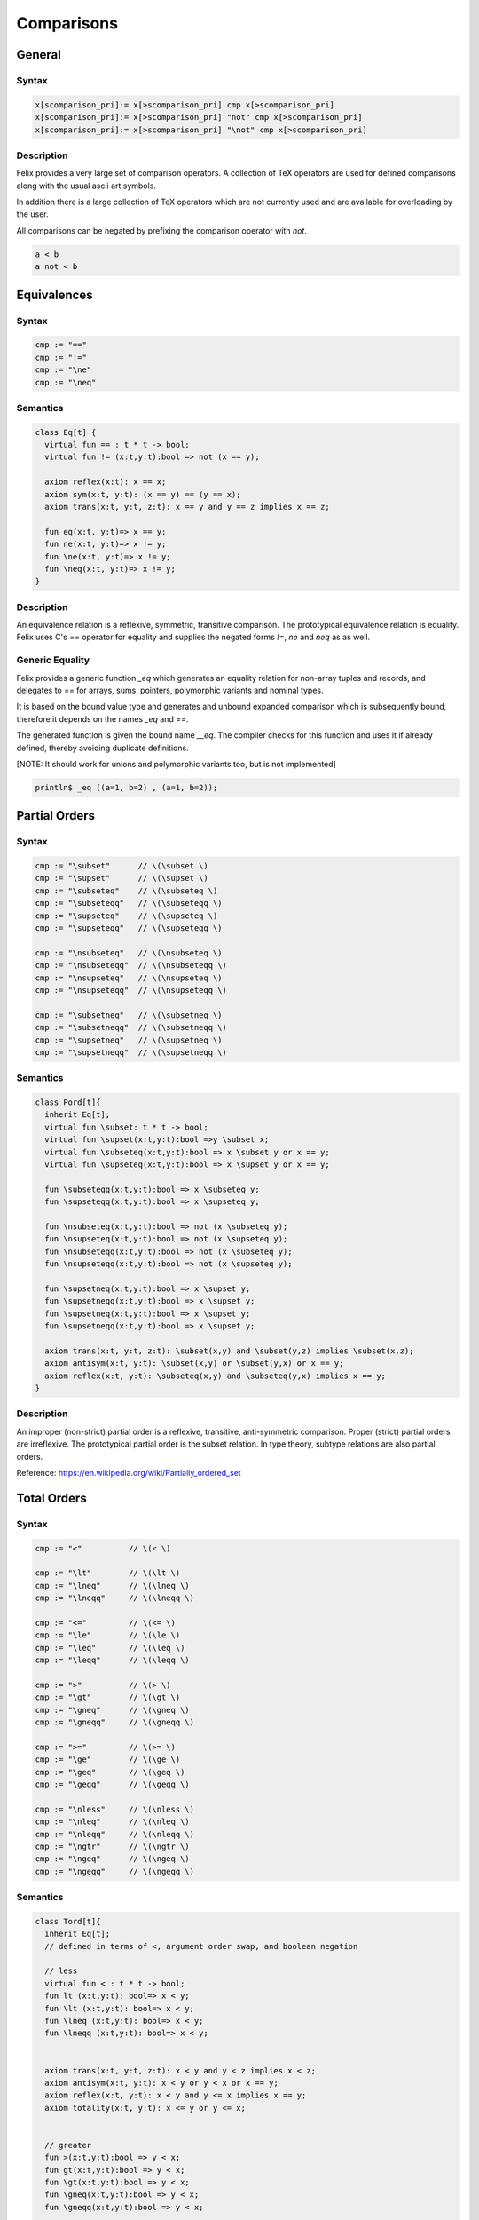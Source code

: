 Comparisons
+++++++++++

General
=======
  
Syntax
------

.. code-block:: felix

  x[scomparison_pri]:= x[>scomparison_pri] cmp x[>scomparison_pri] 
  x[scomparison_pri]:= x[>scomparison_pri] "not" cmp x[>scomparison_pri]
  x[scomparison_pri]:= x[>scomparison_pri] "\not" cmp x[>scomparison_pri] 

Description
-----------

Felix provides a very large set of comparison operators.
A collection of TeX operators are used for defined
comparisons along with the usual ascii art symbols.

In addition there is a large collection of TeX operators which
are not currently used and are available for overloading
by the user. 

All comparisons can be negated by prefixing the comparison
operator with `not`.

.. code-block:: felix

  a < b 
  a not < b


Equivalences
============

Syntax
------

.. code-block:: felix

  cmp := "==" 
  cmp := "!="
  cmp := "\ne"
  cmp := "\neq"

Semantics
---------

.. code-block:: felix

  class Eq[t] {
    virtual fun == : t * t -> bool;
    virtual fun != (x:t,y:t):bool => not (x == y);

    axiom reflex(x:t): x == x;
    axiom sym(x:t, y:t): (x == y) == (y == x);
    axiom trans(x:t, y:t, z:t): x == y and y == z implies x == z;

    fun eq(x:t, y:t)=> x == y;
    fun ne(x:t, y:t)=> x != y;
    fun \ne(x:t, y:t)=> x != y;
    fun \neq(x:t, y:t)=> x != y;
  }

Description
-----------

An equivalence relation is a reflexive, symmetric, transitive comparison.
The prototypical equivalence relation is equality. Felix uses C's `==` operator
for equality and supplies the negated forms `!=`, `\ne` and `\neq` as as well.

Generic Equality
----------------

Felix provides a generic function `_eq` which generates an equality relation
for non-array tuples and records, and delegates to `==` for arrays, sums,
pointers, polymorphic variants and nominal types.

It is based on the bound value type and generates
and unbound expanded comparison which is subsequently bound, therefore
it depends on the names `_eq` and `==`.

The generated function is given the bound name `__eq`. The compiler
checks for this function and uses it if already defined, thereby avoiding
duplicate definitions.

[NOTE: It should work for unions and polymorphic variants too,
but is not implemented]

.. code-block:: felix

   println$ _eq ((a=1, b=2) , (a=1, b=2));


Partial Orders
==============

Syntax
------

.. code-block:: felix

  cmp := "\subset"      // \(\subset \)
  cmp := "\supset"      // \(\supset \) 
  cmp := "\subseteq"    // \(\subseteq \) 
  cmp := "\subseteqq"   // \(\subseteqq \)
  cmp := "\supseteq"    // \(\supseteq \) 
  cmp := "\supseteqq"   // \(\supseteqq \)

  cmp := "\nsubseteq"   // \(\nsubseteq \)
  cmp := "\nsubseteqq"  // \(\nsubseteqq \)
  cmp := "\nsupseteq"   // \(\nsupseteq \)
  cmp := "\nsupseteqq"  // \(\nsupseteqq \)

  cmp := "\subsetneq"   // \(\subsetneq \)
  cmp := "\subsetneqq"  // \(\subsetneqq \)
  cmp := "\supsetneq"   // \(\supsetneq \)
  cmp := "\supsetneqq"  // \(\supsetneqq \)

Semantics
---------

.. code-block:: felix

  class Pord[t]{
    inherit Eq[t];
    virtual fun \subset: t * t -> bool;
    virtual fun \supset(x:t,y:t):bool =>y \subset x;
    virtual fun \subseteq(x:t,y:t):bool => x \subset y or x == y;
    virtual fun \supseteq(x:t,y:t):bool => x \supset y or x == y;

    fun \subseteqq(x:t,y:t):bool => x \subseteq y;
    fun \supseteqq(x:t,y:t):bool => x \supseteq y;

    fun \nsubseteq(x:t,y:t):bool => not (x \subseteq y);
    fun \nsupseteq(x:t,y:t):bool => not (x \supseteq y);
    fun \nsubseteqq(x:t,y:t):bool => not (x \subseteq y);
    fun \nsupseteqq(x:t,y:t):bool => not (x \supseteq y);

    fun \supsetneq(x:t,y:t):bool => x \supset y;
    fun \supsetneqq(x:t,y:t):bool => x \supset y;
    fun \supsetneq(x:t,y:t):bool => x \supset y;
    fun \supsetneqq(x:t,y:t):bool => x \supset y;

    axiom trans(x:t, y:t, z:t): \subset(x,y) and \subset(y,z) implies \subset(x,z);
    axiom antisym(x:t, y:t): \subset(x,y) or \subset(y,x) or x == y;
    axiom reflex(x:t, y:t): \subseteq(x,y) and \subseteq(y,x) implies x == y;
  }

Description
-----------

An improper (non-strict) partial order is a reflexive, transitive, anti-symmetric
comparison. Proper (strict) partial orders are irreflexive. The prototypical
partial order is the subset relation. In type theory, subtype relations
are also partial orders.

Reference: https://en.wikipedia.org/wiki/Partially_ordered_set


Total Orders
============

Syntax
------

.. code-block:: felix

  cmp := "<"          // \(< \) 

  cmp := "\lt"        // \(\lt \)
  cmp := "\lneq"      // \(\lneq \) 
  cmp := "\lneqq"     // \(\lneqq \) 
 
  cmp := "<="         // \(<= \) 
  cmp := "\le"        // \(\le \)
  cmp := "\leq"       // \(\leq \)
  cmp := "\leqq"      // \(\leqq \) 

  cmp := ">"          // \(> \)
  cmp := "\gt"        // \(\gt \)
  cmp := "\gneq"      // \(\gneq \) 
  cmp := "\gneqq"     // \(\gneqq \) 

  cmp := ">="         // \(>= \) 
  cmp := "\ge"        // \(\ge \) 
  cmp := "\geq"       // \(\geq \)
  cmp := "\geqq"      // \(\geqq \)

  cmp := "\nless"     // \(\nless \)
  cmp := "\nleq"      // \(\nleq \) 
  cmp := "\nleqq"     // \(\nleqq \)
  cmp := "\ngtr"      // \(\ngtr \)
  cmp := "\ngeq"      // \(\ngeq \) 
  cmp := "\ngeqq"     // \(\ngeqq \)

Semantics
---------

.. code-block:: felix

  class Tord[t]{
    inherit Eq[t];
    // defined in terms of <, argument order swap, and boolean negation

    // less
    virtual fun < : t * t -> bool;
    fun lt (x:t,y:t): bool=> x < y;
    fun \lt (x:t,y:t): bool=> x < y;
    fun \lneq (x:t,y:t): bool=> x < y;
    fun \lneqq (x:t,y:t): bool=> x < y;


    axiom trans(x:t, y:t, z:t): x < y and y < z implies x < z;
    axiom antisym(x:t, y:t): x < y or y < x or x == y;
    axiom reflex(x:t, y:t): x < y and y <= x implies x == y;
    axiom totality(x:t, y:t): x <= y or y <= x;


    // greater
    fun >(x:t,y:t):bool => y < x;
    fun gt(x:t,y:t):bool => y < x;
    fun \gt(x:t,y:t):bool => y < x;
    fun \gneq(x:t,y:t):bool => y < x;
    fun \gneqq(x:t,y:t):bool => y < x;

    // less equal
    fun <= (x:t,y:t):bool => not (y < x);
    fun le (x:t,y:t):bool => not (y < x);
    fun \le (x:t,y:t):bool => not (y < x);
    fun \leq (x:t,y:t):bool => not (y < x);
    fun \leqq (x:t,y:t):bool => not (y < x);
    fun \leqslant (x:t,y:t):bool => not (y < x);


    // greater equal
    fun >= (x:t,y:t):bool => not (x < y);
    fun ge (x:t,y:t):bool => not (x < y);
    fun \ge (x:t,y:t):bool => not (x < y);
    fun \geq (x:t,y:t):bool => not (x < y);
    fun \geqq (x:t,y:t):bool => not (x < y);
    fun \geqslant (x:t,y:t):bool => not (x < y);

    // negated, strike-through
    fun \ngtr (x:t,y:t):bool => not (x < y);
    fun \nless (x:t,y:t):bool => not (x < y);

    fun \ngeq (x:t,y:t):bool => x < y;
    fun \ngeqq (x:t,y:t):bool => x < y;
    fun \ngeqslant (x:t,y:t):bool => x < y;

    fun \nleq (x:t,y:t):bool => not (x <= y);
    fun \nleqq (x:t,y:t):bool => not (x <= y);
    fun \nleqslant (x:t,y:t):bool => not (x <= y);
    

    // maxima and minima
    fun max(x:t,y:t):t=> if x < y then y else x endif;
    fun \vee(x:t,y:t) => max (x,y);

    fun min(x:t,y:t):t => if x < y then x else y endif;
    fun \wedge(x:t,y:t):t => min (x,y);

  }

Description
-----------

An improper (non-strict) total, or linear order, is an anti-symmtric, transitive
relation with the connex property.

Reference: https://en.wikipedia.org/wiki/Total_order

==================== ==================
operator             numeric semantics
==================== ==================
==, \\eq              equality
!=, \\ne              inequality

<, \\lt               less than
<=, \\le              less or equal
>, \\gt               greater than
>=, \\ge              greater or equal
==================== ==================


